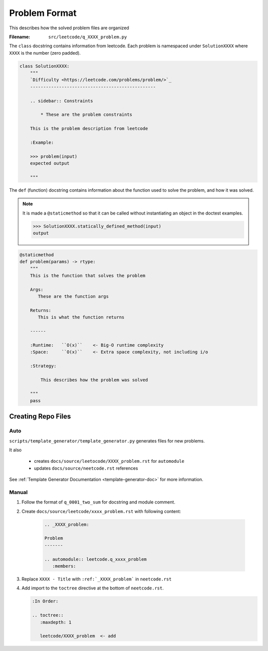 .. _format:

**************
Problem Format
**************

This describes how the solved problem files are organized

:Filename:
    ``src/leetcode/q_XXXX_problem.py``

The ``class`` docstring contains information from leetcode. Each problem
is namespaced under ``SolutionXXXX`` where ``XXXX`` is the number (zero padded).

.. code-block:: python

    class SolutionXXXX:
        """
        `Difficulty <https://leetcode.com/problems/problem/>`_
        ------------------------------------------------

        .. sidebar:: Constraints

            * These are the problem constraints

        This is the problem description from leetcode

        :Example:

        >>> problem(input)
        expected output

        """

The ``def`` (function) docstring contains information about the function used to
solve the problem, and how it was solved.

.. note::

    It is made a ``@staticmethod`` so that it can be called without
    instantiating an object in the doctest examples.

    .. code-block:: python

        >>> SolutionXXXX.statically_defined_method(input)
        output


.. code-block:: python

        @staticmethod
        def problem(params) -> rtype:
            """
            This is the function that solves the problem

            Args:
               These are the function args

            Returns:
               This is what the function returns

            ------

            :Runtime:   ``O(x)``    <- Big-O runtime complexity
            :Space:     ``O(x)``    <- Extra space complexity, not including i/o

            :Strategy:

                This describes how the problem was solved

            """
            pass


Creating Repo Files
===================

Auto
----

``scripts/template_generator/template_generator.py`` generates files for new problems.

It also

    * creates ``docs/source/leetocode/XXXX_problem.rst`` for ``automodule``
    * updates ``docs/source/neetcode.rst`` references

See :ref:`Template Generator Documentation <template-generator-doc>` for more
information.

Manual
------

#. Follow the format of ``q_0001_two_sum`` for docstring and module comment.
#. Create ``docs/source/leetcode/xxxx_problem.rst`` with following content:

    .. code-block:: rst

        .. _XXXX_problem:

        Problem
        -------

        .. automodule:: leetcode.q_xxxx_problem
           :members:

#. Replace ``XXXX - Title`` with ``:ref:`_XXXX_problem``` in ``neetcode.rst``
#. Add import to the ``toctree`` directive at the bottom of ``neetcode.rst``.

   .. code-block:: rst

        :In Order:

        .. toctree::
           :maxdepth: 1

           leetcode/XXXX_problem  <- add
